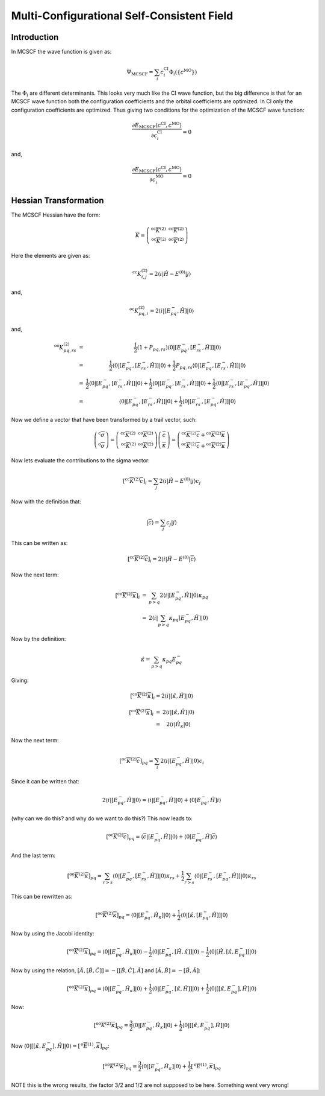 
Multi-Configurational Self-Consistent Field
===========================================

Introduction
------------

In MCSCF the wave function is given as:

.. math::
   \Psi_{\mathrm{MCSCF}}=\sum_{i}c_{i}^{\mathrm{CI}}\Phi_{i}\left(\left\{ c^{\mathrm{MO}}\right\} \right)
   
The :math:`\Phi_{i}` are different determinants. 
This looks very much like the CI wave function, but the big difference is that for an MCSCF wave function both the configuration coefficients and the orbital coefficients are optimized.
In CI only the configuration coefficients are optimized.
Thus giving two conditions for the optimization of the MCSCF wave function:

.. math::
   \frac{\partial E_{\mathrm{MCSCF}}\left(c^{\mathrm{CI}},c^{\mathrm{MO}}\right)}{\partial c_{i}^{\mathrm{CI}}}=0
   
and, 

.. math::
   \frac{\partial E_{\mathrm{MCSCF}}\left(c^{\mathrm{CI}},c^{\mathrm{MO}}\right)}{\partial c_{i}^{\mathrm{MO}}}=0
   

Hessian Transformation
----------------------

The MCSCF Hessian have the form:

.. math::
   \overline{\overline{K}}=\left(\begin{array}{cc}
   ^{\mathrm{cc}}\overline{\overline{K}}^{(2)} & ^{\mathrm{co}}\overline{\overline{K}}^{(2)}\\
   ^{\mathrm{oc}}\overline{\overline{K}}^{(2)} & ^{\mathrm{oo}}\overline{\overline{K}}^{(2)}
   \end{array}\right)
   
Here the elements are given as:

.. math::
   ^{\mathrm{cc}}K_{i,j}^{(2)}=2\left\langle i\left|\hat{H}-E^{(0)}\right|j\right\rangle 
   
and,

.. math::
   ^{\mathrm{oc}}K_{pq,i}^{(2)}=2\left\langle i\left|\left[E_{pq}^{-},\hat{H}\right]\right|0\right\rangle 
   
and,

.. math::
   \begin{array}{ccc}
   ^{\mathrm{oo}}K_{pq,rs}^{(2)} & = & \frac{1}{2}\left(1+P_{pq,rs}\right)\left\langle 0\left|\left[E_{pq}^{-},\left[E_{rs}^{-},\hat{H}\right]\right]\right|0\right\rangle \\
   & = & \frac{1}{2}\left\langle 0\left|\left[E_{pq}^{-},\left[E_{rs}^{-},\hat{H}\right]\right]\right|0\right\rangle +\frac{1}{2}P_{pq,rs}\left\langle 0\left|\left[E_{pq}^{-},\left[E_{rs}^{-},\hat{H}\right]\right]\right|0\right\rangle \\
   & = & \frac{1}{2}\left\langle 0\left|\left[E_{pq}^{-},\left[E_{rs}^{-},\hat{H}\right]\right]\right|0\right\rangle +\frac{1}{2}\left\langle 0\left|\left[E_{pq}^{-},\left[E_{rs}^{-},\hat{H}\right]\right]\right|0\right\rangle +\frac{1}{2}\left\langle 0\left|\left[E_{rs}^{-},\left[E_{pq}^{-},\hat{H}\right]\right]\right|0\right\rangle \\
   & = & \left\langle 0\left|\left[E_{pq}^{-},\left[E_{rs}^{-},\hat{H}\right]\right]\right|0\right\rangle +\frac{1}{2}\left\langle 0\left|\left[E_{rs}^{-},\left[E_{pq}^{-},\hat{H}\right]\right]\right|0\right\rangle 
   \end{array}
   
Now we define a vector that have been transformed by a trail vector, such:

.. math::
   \left(\begin{array}{c}
   ^{\mathrm{c}}\overline{\sigma}\\
   ^{\mathrm{o}}\overline{\sigma}
   \end{array}\right)=\left(\begin{array}{cc}
   ^{\mathrm{cc}}\overline{\overline{K}}^{(2)} & ^{\mathrm{co}}\overline{\overline{K}}^{(2)}\\
   ^{\mathrm{oc}}\overline{\overline{K}}^{(2)} & ^{\mathrm{oo}}\overline{\overline{K}}^{(2)}
   \end{array}\right)\left(\begin{array}{c}
   \overline{c}\\
   \overline{\kappa}
   \end{array}\right)=\left(\begin{array}{c}
   ^{\mathrm{cc}}\overline{\overline{K}}^{(2)}\overline{c}+{}^{\mathrm{co}}\overline{\overline{K}}^{(2)}\overline{\kappa}\\
   ^{\mathrm{oc}}\overline{\overline{K}}^{(2)}\overline{c}+{}^{\mathrm{oo}}\overline{\overline{K}}^{(2)}\overline{\kappa}
   \end{array}\right)
   
Now lets evaluate the contributions to the sigma vector:

.. math::
   \left[^{\mathrm{cc}}\overline{\overline{K}}^{(2)}\overline{c}\right]_{i}=\sum_{j}2\left\langle i\left|\hat{H}-E^{(0)}\right|j\right\rangle c_{j}
   
Now with the definition that:

.. math::
   \left|\overline{c}\right\rangle =\sum_{j}c_{j}\left|j\right\rangle 
   
This can be written as:

.. math::
   \left[^{\mathrm{cc}}\overline{\overline{K}}^{(2)}\overline{c}\right]_{i}=2\left\langle i\left|\hat{H}-E^{(0)}\right|\overline{c}\right\rangle 
   
Now the next term:

.. math::
   \begin{array}{ccc}
   \left[^{\mathrm{co}}\overline{\overline{K}}^{(2)}\overline{\kappa}\right]_{i} & = & \sum_{p>q}2\left\langle i\left|\left[E_{pq}^{-},\hat{H}\right]\right|0\right\rangle \kappa_{pq}\\
   & = & 2\left\langle i\left|\sum_{p>q}\kappa_{pq}\left[E_{pq}^{-},\hat{H}\right]\right|0\right\rangle 
   \end{array}
   
Now by the definition:

.. math::
   \hat{\kappa}=\sum_{p>q}\kappa_{pq}E_{pq}^{-}
   
Giving:

.. math::
   \left[^{\mathrm{co}}\overline{\overline{K}}^{(2)}\overline{\kappa}\right]_{i}=2\left\langle i\left|\left[\hat{\kappa},\hat{H}\right]\right|0\right\rangle 
   
.. math::
   \begin{array}{ccc}
   \left[^{\mathrm{co}}\overline{\overline{K}}^{(2)}\overline{\kappa}\right]_{i} & = & 2\left\langle i\left|\left[\hat{\kappa},\hat{H}\right]\right|0\right\rangle \\
   & = & 2\left\langle i\left|\hat{H}_{\kappa}\right|0\right\rangle 
   \end{array}
   
Now the next term:

.. math::
   \left[^{\mathrm{oc}}\overline{\overline{K}}^{(2)}\overline{c}\right]_{pq}=\sum_{i}2\left\langle i\left|\left[E_{pq}^{-},\hat{H}\right]\right|0\right\rangle c_{i}
   
Since it can be written that:

.. math::
   2\left\langle i\left|\left[E_{pq}^{-},\hat{H}\right]\right|0\right\rangle =\left\langle i\left|\left[E_{pq}^{-},\hat{H}\right]\right|0\right\rangle +\left\langle 0\left[E_{pq}^{-},\hat{H}\right]i\right\rangle 
   
(why can we do this? and why do we want to do this?)
This now leads to:

.. math::
   \left[^{\mathrm{oc}}\overline{\overline{K}}^{(2)}\overline{c}\right]_{pq}=\left\langle \overline{c}\left|\left[E_{pq}^{-},\hat{H}\right]\right|0\right\rangle +\left\langle 0\left[E_{pq}^{-},\hat{H}\right]\overline{c}\right\rangle 
   
And the last term:

.. math::
   \left[^{\mathrm{oo}}\overline{\overline{K}}^{(2)}\overline{\kappa}\right]_{pq}=\sum_{r>s}\left\langle 0\left|\left[E_{pq}^{-},\left[E_{rs}^{-},\hat{H}\right]\right]\right|0\right\rangle \kappa_{rs}+\frac{1}{2}\sum_{r>s}\left\langle 0\left|\left[E_{rs}^{-},\left[E_{pq}^{-},\hat{H}\right]\right]\right|0\right\rangle \kappa_{rs}
   
This can be rewritten as:

.. math::
   \left[^{\mathrm{oo}}\overline{\overline{K}}^{(2)}\overline{\kappa}\right]_{pq}=\left\langle 0\left|\left[E_{pq}^{-},\hat{H}_{\kappa}\right]\right|0\right\rangle +\frac{1}{2}\left\langle 0\left|\left[\hat{\kappa},\left[E_{pq}^{-},\hat{H}\right]\right]\right|0\right\rangle 
   
Now by using the Jacobi identity:

.. math::
   \left[^{\mathrm{oo}}\overline{\overline{K}}^{(2)}\overline{\kappa}\right]_{pq}=\left\langle 0\left|\left[E_{pq}^{-},\hat{H}_{\kappa}\right]\right|0\right\rangle -\frac{1}{2}\left\langle 0\left|\left[E_{pq}^{-},\left[\hat{H},\hat{\kappa}\right]\right]\right|0\right\rangle -\frac{1}{2}\left\langle 0\left|\left[\hat{H},\left[\hat{\kappa},E_{pq}^{-}\right]\right]\right|0\right\rangle 
   
Now by using the relation, :math:`\left[\hat{A},\left[\hat{B},\hat{C}\right]\right]=-\left[\left[\hat{B},\hat{C}\right],\hat{A}\right]` and :math:`\left[\hat{A},\hat{B}\right]=-\left[\hat{B},\hat{A}\right]`:

.. math::
   \left[^{\mathrm{oo}}\overline{\overline{K}}^{(2)}\overline{\kappa}\right]_{pq}=\left\langle 0\left|\left[E_{pq}^{-},\hat{H}_{\kappa}\right]\right|0\right\rangle +\frac{1}{2}\left\langle 0\left|\left[E_{pq}^{-},\left[\hat{\kappa},\hat{H}\right]\right]\right|0\right\rangle +\frac{1}{2}\left\langle 0\left|\left[\left[\hat{\kappa},E_{pq}^{-}\right],\hat{H}\right]\right|0\right\rangle 
   
Now:

.. math::
   \left[^{\mathrm{oo}}\overline{\overline{K}}^{(2)}\overline{\kappa}\right]_{pq}=\frac{3}{2}\left\langle 0\left|\left[E_{pq}^{-},\hat{H}_{\kappa}\right]\right|0\right\rangle +\frac{1}{2}\left\langle 0\left|\left[\left[\hat{\kappa},E_{pq}^{-}\right],\hat{H}\right]\right|0\right\rangle 
   
Now :math:`\left\langle 0\left|\left[\left[\hat{\kappa},E_{pq}^{-}\right],\hat{H}\right]\right|0\right\rangle =\left[^{\mathrm{o}}\overline{E}^{(1)},\overline{\kappa}\right]_{pq}`:

.. math::
   \left[^{\mathrm{oo}}\overline{\overline{K}}^{(2)}\overline{\kappa}\right]_{pq}=\frac{3}{2}\left\langle 0\left|\left[E_{pq}^{-},\hat{H}_{\kappa}\right]\right|0\right\rangle +\frac{1}{2}\left[^{\mathrm{o}}\overline{E}^{(1)},\overline{\kappa}\right]_{pq}
   
NOTE this is the wrong results, the factor 3/2 and 1/2 are not supposed to be here. Something went very wrong!